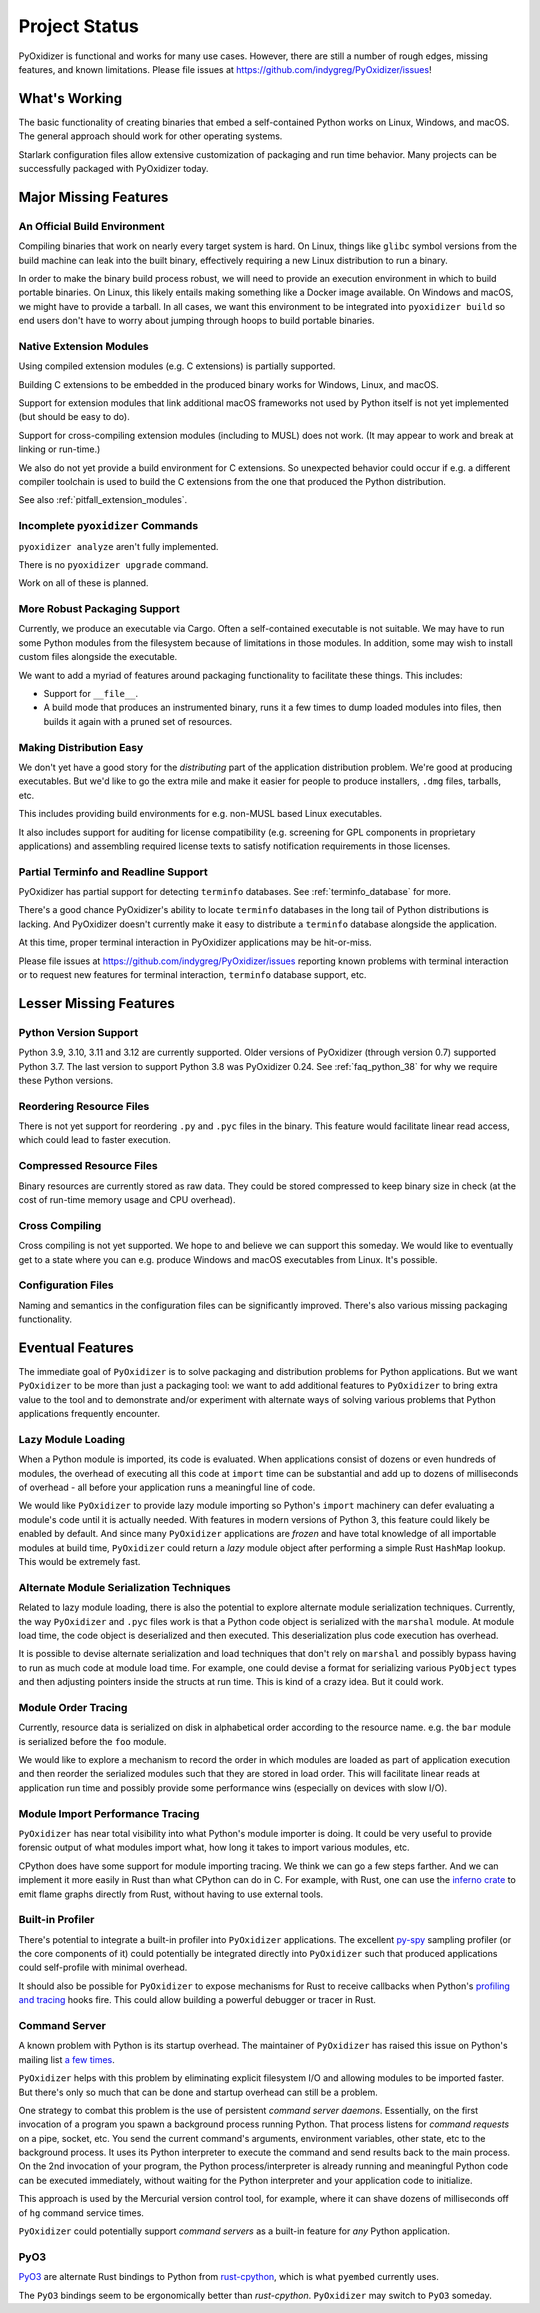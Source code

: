 .. py:currentmodule:: starlark_pyoxidizer

.. _project_status:

==============
Project Status
==============

PyOxidizer is functional and works for many use cases. However, there
are still a number of rough edges, missing features, and known limitations.
Please file issues at https://github.com/indygreg/PyOxidizer/issues!

What's Working
==============

The basic functionality of creating binaries that embed a self-contained
Python works on Linux, Windows, and macOS. The general approach should
work for other operating systems.

Starlark configuration files allow extensive customization of packaging and
run time behavior. Many projects can be successfully packaged with
PyOxidizer today.

Major Missing Features
======================

An Official Build Environment
-----------------------------

Compiling binaries that work on nearly every target system is hard.
On Linux, things like ``glibc`` symbol versions from the build machine
can leak into the built binary, effectively requiring a new Linux
distribution to run a binary.

In order to make the binary build process robust, we will need to
provide an execution environment in which to build portable binaries.
On Linux, this likely
entails making something like a Docker image available. On Windows and
macOS, we might have to provide a tarball. In all cases, we want this
environment to be integrated into ``pyoxidizer build`` so end users
don't have to worry about jumping through hoops to build portable
binaries.

.. _status_extension_modules:

Native Extension Modules
------------------------

Using compiled extension modules (e.g. C extensions) is partially
supported.

Building C extensions to be embedded in the produced binary works
for Windows, Linux, and macOS.

Support for extension modules that link additional macOS frameworks
not used by Python itself is not yet implemented (but should be easy to
do).

Support for cross-compiling extension modules (including to MUSL) does
not work. (It may appear to work and break at linking or run-time.)

We also do not yet provide a build environment for C extensions. So
unexpected behavior could occur if e.g. a different compiler toolchain
is used to build the C extensions from the one that produced the
Python distribution.

See also :ref:`pitfall_extension_modules`.

Incomplete ``pyoxidizer`` Commands
----------------------------------

``pyoxidizer analyze`` aren't fully implemented.

There is no ``pyoxidizer upgrade`` command.

Work on all of these is planned.

More Robust Packaging Support
-----------------------------

Currently, we produce an executable via Cargo. Often a self-contained
executable is not suitable. We may have to run some Python modules from
the filesystem because of limitations in those modules. In addition, some
may wish to install custom files alongside the executable.

We want to add a myriad of features around packaging functionality to
facilitate these things. This includes:

* Support for ``__file__``.
* A build mode that produces an instrumented binary, runs it a few times
  to dump loaded modules into files, then builds it again with a pruned
  set of resources.

Making Distribution Easy
------------------------

We don't yet have a good story for the *distributing* part of the application
distribution problem. We're good at producing executables. But we'd like to
go the extra mile and make it easier for people to produce installers, ``.dmg``
files, tarballs, etc.

This includes providing build environments for e.g. non-MUSL based Linux
executables.

It also includes support for auditing for license compatibility (e.g. screening
for GPL components in proprietary applications) and assembling required license
texts to satisfy notification requirements in those licenses.

Partial Terminfo and Readline Support
-------------------------------------

PyOxidizer has partial support for detecting ``terminfo`` databases. See
:ref:`terminfo_database` for more.

There's a good chance PyOxidizer's ability to locate ``terminfo`` databases
in the long tail of Python distributions is lacking. And PyOxidizer doesn't
currently make it easy to distribute a ``terminfo`` database alongside the
application.

At this time, proper terminal interaction in PyOxidizer applications may be
hit-or-miss.

Please file issues at https://github.com/indygreg/PyOxidizer/issues reporting
known problems with terminal interaction or to request new features for
terminal interaction, ``terminfo`` database support, etc.

Lesser Missing Features
=======================

Python Version Support
----------------------

Python 3.9, 3.10, 3.11 and 3.12 are currently supported. Older versions of
PyOxidizer (through version 0.7) supported Python 3.7. The last version to
support Python 3.8 was PyOxidizer 0.24. See :ref:`faq_python_38` for why we
require these Python versions.

Reordering Resource Files
-------------------------

There is not yet support for reordering ``.py`` and ``.pyc`` files
in the binary. This feature would facilitate linear read access,
which could lead to faster execution.

Compressed Resource Files
-------------------------

Binary resources are currently stored as raw data. They could be
stored compressed to keep binary size in check (at the cost of run-time
memory usage and CPU overhead).

Cross Compiling
---------------

Cross compiling is not yet supported. We hope to and believe we can
support this someday. We would like to eventually get to a state where you
can e.g. produce Windows and macOS executables from Linux. It's possible.

Configuration Files
-------------------

Naming and semantics in the configuration files can be significantly
improved. There's also various missing packaging functionality.

Eventual Features
=================

The immediate goal of ``PyOxidizer`` is to solve packaging and distribution
problems for Python applications. But we want ``PyOxidizer`` to be more than
just a packaging tool: we want to add additional features to ``PyOxidizer``
to bring extra value to the tool and to demonstrate and/or experiment with
alternate ways of solving various problems that Python applications
frequently encounter.

Lazy Module Loading
-------------------

When a Python module is imported, its code is evaluated. When applications
consist of dozens or even hundreds of modules, the overhead of executing all
this code at ``import`` time can be substantial and add up to dozens of
milliseconds of overhead - all before your application runs a meaningful line
of code.

We would like ``PyOxidizer`` to provide lazy module importing so Python's
``import`` machinery can defer evaluating a module's code until it is actually
needed. With features in modern versions of Python 3, this feature could likely
be enabled by default. And since many ``PyOxidizer`` applications are
*frozen* and have total knowledge of all importable modules at build time,
``PyOxidizer`` could return a *lazy* module object after performing a simple
Rust ``HashMap`` lookup. This would be extremely fast.

Alternate Module Serialization Techniques
-----------------------------------------

Related to lazy module loading, there is also the potential to explore
alternate module serialization techniques. Currently, the way ``PyOxidizer``
and ``.pyc`` files work is that a Python code object is serialized with the
``marshal`` module. At module load time, the code object is deserialized
and then executed. This deserialization plus code execution has overhead.

It is possible to devise alternate serialization and load techniques that
don't rely on ``marshal`` and possibly bypass having to run as much code
at module load time. For example, one could devise a format for serializing
various ``PyObject`` types and then adjusting pointers inside the structs
at run time. This is kind of a crazy idea. But it could work.

Module Order Tracing
--------------------

Currently, resource data is serialized on disk in alphabetical order according
to the resource name. e.g. the ``bar`` module is serialized before the ``foo``
module.

We would like to explore a mechanism to record the order in which modules are
loaded as part of application execution and then reorder the serialized modules
such that they are stored in load order. This will facilitate linear reads at
application run time and possibly provide some performance wins (especially on
devices with slow I/O).

Module Import Performance Tracing
---------------------------------

``PyOxidizer`` has near total visibility into what Python's module importer
is doing. It could be very useful to provide forensic output of what modules
import what, how long it takes to import various modules, etc.

CPython does have some support for module importing tracing. We think we can
go a few steps farther. And we can implement it more easily in Rust than
what CPython can do in C. For example, with Rust, one can use the
`inferno crate <https://github.com/jonhoo/inferno>`_ to emit flame graphs
directly from Rust, without having to use external tools.

Built-in Profiler
-----------------

There's potential to integrate a built-in profiler into ``PyOxidizer``
applications. The excellent `py-spy <https://github.com/benfred/py-spy>`_
sampling profiler (or the core components of it) could potentially be
integrated directly into ``PyOxidizer`` such that produced applications
could self-profile with minimal overhead.

It should also be possible for ``PyOxidizer`` to expose mechanisms for
Rust to receive callbacks when Python's
`profiling and tracing <https://docs.python.org/3.7/c-api/init.html#profiling-and-tracing>`_
hooks fire. This could allow building a powerful debugger or tracer
in Rust.

Command Server
--------------

A known problem with Python is its startup overhead. The maintainer of
``PyOxidizer`` has raised this issue on Python's mailing list
`a <https://mail.python.org/pipermail/python-dev/2014-May/134528.html>`_
`few <https://mail.python.org/pipermail/python-dev/2018-May/153296.html>`_
`times <https://mail.python.org/pipermail/python-dev/2018-October/155466.html>`_.

``PyOxidizer`` helps with this problem by eliminating explicit filesystem I/O
and allowing modules to be imported faster. But there's only so much that can
be done and startup overhead can still be a problem.

One strategy to combat this problem is the use of persistent *command
server daemons*. Essentially, on the first invocation of a program you
spawn a background process running Python. That process listens for
*command requests* on a pipe, socket, etc. You send the current command's
arguments, environment variables, other state, etc to the background process.
It uses its Python interpreter to execute the command and send results back
to the main process. On the 2nd invocation of your program, the Python
process/interpreter is already running and meaningful Python code can be
executed immediately, without waiting for the Python interpreter and your
application code to initialize.

This approach is used by the Mercurial version control tool, for example,
where it can shave dozens of milliseconds off of ``hg`` command service
times.

``PyOxidizer`` could potentially support *command servers* as a built-in
feature for *any* Python application.

PyO3
----

`PyO3 <https://github.com/pyo3/pyo3>`_ are alternate Rust bindings to
Python from `rust-cpython <https://github.com/dgrunwald/rust-cpython>`_,
which is what ``pyembed`` currently uses.

The ``PyO3`` bindings seem to be ergonomically better than `rust-cpython`.
``PyOxidizer`` may switch to ``PyO3`` someday.

